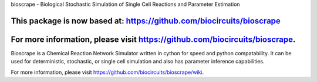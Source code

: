 bioscrape - Biological Stochastic Simulation of Single Cell Reactions and Parameter Estimation

This package is now based at: https://github.com/biocircuits/bioscrape
==============================================================================================

|Build Status|

For more information, please visit https://github.com/biocircuits/bioscrape.
=======
Bioscrape is a Chemical Reaction Network Simulator written in cython for speed and python compatability. It can be used for deterministic, stochastic, or single cell simulation and also has parameter inference capabilities.

For more information, please visit https://github.com/biocircuits/bioscrape/wiki.

.. |Build Status| image:: https://travis-ci.org/biocircuits/bioscrape.svg?branch=master
   :target: https://travis-ci.org/biocircuits/bioscrape
